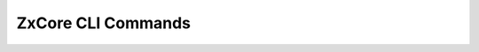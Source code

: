 .. SPDX-FileCopyrightText: 2022 Zextras <https://www.zextras.com/>
..
.. SPDX-License-Identifier: CC-BY-NC-SA-4.0

.. _zextras_core_full_cli:

ZxCore CLI Commands
===================

.. _zxsuite_core_apiVersions_purgeOrphans:

.. dropdown:: zxsuite core apiVersions purgeOrphans

   .. include:: /cli/ZxCore/zxsuite_core_apiVersions_purgeOrphans.rst

.. _zxsuite_core_apply-patch:

.. dropdown:: zxsuite core apply-patch

   .. include:: /cli/ZxCore/zxsuite_core_apply-patch.rst

.. _zxsuite_core_doCreateBucket_Alibaba:

.. dropdown:: zxsuite core doCreateBucket Alibaba

   .. include:: /cli/ZxCore/zxsuite_core_doCreateBucket_Alibaba.rst

.. _zxsuite_core_doCreateBucket_Ceph:

.. dropdown:: zxsuite core doCreateBucket Ceph

   .. include:: /cli/ZxCore/zxsuite_core_doCreateBucket_Ceph.rst

.. _zxsuite_core_doCreateBucket_Cloudian:

.. dropdown:: zxsuite core doCreateBucket Cloudian

   .. include:: /cli/ZxCore/zxsuite_core_doCreateBucket_Cloudian.rst

.. _zxsuite_core_doCreateBucket_CustomS3:

.. dropdown:: zxsuite core doCreateBucket CustomS3

   .. include:: /cli/ZxCore/zxsuite_core_doCreateBucket_CustomS3.rst

.. _zxsuite_core_doCreateBucket_EMC:

.. dropdown:: zxsuite core doCreateBucket EMC

   .. include:: /cli/ZxCore/zxsuite_core_doCreateBucket_EMC.rst

.. _zxsuite_core_doCreateBucket_S3:

.. dropdown:: zxsuite core doCreateBucket S3

   .. include:: /cli/ZxCore/zxsuite_core_doCreateBucket_S3.rst

.. _zxsuite_core_doCreateBucket_ScalityS3:

.. dropdown:: zxsuite core doCreateBucket ScalityS3

   .. include:: /cli/ZxCore/zxsuite_core_doCreateBucket_ScalityS3.rst

.. _zxsuite_core_doCreateBucket_Yandex:

.. dropdown:: zxsuite core doCreateBucket Yandex

   .. include:: /cli/ZxCore/zxsuite_core_doCreateBucket_Yandex.rst

.. _zxsuite_core_doDeleteAllDelegatedRights:

.. dropdown:: zxsuite core doDeleteAllDelegatedRights

   .. include:: /cli/ZxCore/zxsuite_core_doDeleteAllDelegatedRights.rst

.. _zxsuite_core_doDeleteBucket_Alibaba:

.. dropdown:: zxsuite core doDeleteBucket Alibaba

   .. include:: /cli/ZxCore/zxsuite_core_doDeleteBucket_Alibaba.rst

.. _zxsuite_core_doDeleteBucket_Ceph:

.. dropdown:: zxsuite core doDeleteBucket Ceph

   .. include:: /cli/ZxCore/zxsuite_core_doDeleteBucket_Ceph.rst

.. _zxsuite_core_doDeleteBucket_Cloudian:

.. dropdown:: zxsuite core doDeleteBucket Cloudian

   .. include:: /cli/ZxCore/zxsuite_core_doDeleteBucket_Cloudian.rst

.. _zxsuite_core_doDeleteBucket_CustomS3:

.. dropdown:: zxsuite core doDeleteBucket CustomS3

   .. include:: /cli/ZxCore/zxsuite_core_doDeleteBucket_CustomS3.rst

.. _zxsuite_core_doDeleteBucket_EMC:

.. dropdown:: zxsuite core doDeleteBucket EMC

   .. include:: /cli/ZxCore/zxsuite_core_doDeleteBucket_EMC.rst

.. _zxsuite_core_doDeleteBucket_S3:

.. dropdown:: zxsuite core doDeleteBucket S3

   .. include:: /cli/ZxCore/zxsuite_core_doDeleteBucket_S3.rst

.. _zxsuite_core_doDeleteBucket_ScalityS3:

.. dropdown:: zxsuite core doDeleteBucket ScalityS3

   .. include:: /cli/ZxCore/zxsuite_core_doDeleteBucket_ScalityS3.rst

.. _zxsuite_core_doDeleteBucket_Yandex:

.. dropdown:: zxsuite core doDeleteBucket Yandex

   .. include:: /cli/ZxCore/zxsuite_core_doDeleteBucket_Yandex.rst

.. _zxsuite_core_doDeployClientZimlet:

.. dropdown:: zxsuite core doDeployClientZimlet

   .. include:: /cli/ZxCore/zxsuite_core_doDeployClientZimlet.rst

.. _zxsuite_core_doISPRenewal:

.. dropdown:: zxsuite core doISPRenewal

   .. include:: /cli/ZxCore/zxsuite_core_doISPRenewal.rst

.. _zxsuite_core_doLicenseChecks:

.. dropdown:: zxsuite core doLicenseChecks

   .. include:: /cli/ZxCore/zxsuite_core_doLicenseChecks.rst

.. _zxsuite_core_doRemoveLicense:

.. dropdown:: zxsuite core doRemoveLicense

   .. include:: /cli/ZxCore/zxsuite_core_doRemoveLicense.rst

.. _zxsuite_core_doRestartService:

.. dropdown:: zxsuite core doRestartService

   .. include:: /cli/ZxCore/zxsuite_core_doRestartService.rst

.. _zxsuite_core_doStartService:

.. dropdown:: zxsuite core doStartService

   .. include:: /cli/ZxCore/zxsuite_core_doStartService.rst

.. _zxsuite_core_doStopService:

.. dropdown:: zxsuite core doStopService

   .. include:: /cli/ZxCore/zxsuite_core_doStopService.rst

.. _zxsuite_core_doUpdateBucket_Alibaba:

.. dropdown:: zxsuite core doUpdateBucket Alibaba

   .. include:: /cli/ZxCore/zxsuite_core_doUpdateBucket_Alibaba.rst

.. _zxsuite_core_doUpdateBucket_Ceph:

.. dropdown:: zxsuite core doUpdateBucket Ceph

   .. include:: /cli/ZxCore/zxsuite_core_doUpdateBucket_Ceph.rst

.. _zxsuite_core_doUpdateBucket_Cloudian:

.. dropdown:: zxsuite core doUpdateBucket Cloudian

   .. include:: /cli/ZxCore/zxsuite_core_doUpdateBucket_Cloudian.rst

.. _zxsuite_core_doUpdateBucket_CustomS3:

.. dropdown:: zxsuite core doUpdateBucket CustomS3

   .. include:: /cli/ZxCore/zxsuite_core_doUpdateBucket_CustomS3.rst

.. _zxsuite_core_doUpdateBucket_EMC:

.. dropdown:: zxsuite core doUpdateBucket EMC

   .. include:: /cli/ZxCore/zxsuite_core_doUpdateBucket_EMC.rst

.. _zxsuite_core_doUpdateBucket_S3:

.. dropdown:: zxsuite core doUpdateBucket S3

   .. include:: /cli/ZxCore/zxsuite_core_doUpdateBucket_S3.rst

.. _zxsuite_core_doUpdateBucket_ScalityS3:

.. dropdown:: zxsuite core doUpdateBucket ScalityS3

   .. include:: /cli/ZxCore/zxsuite_core_doUpdateBucket_ScalityS3.rst

.. _zxsuite_core_doUpdateBucket_Yandex:

.. dropdown:: zxsuite core doUpdateBucket Yandex

   .. include:: /cli/ZxCore/zxsuite_core_doUpdateBucket_Yandex.rst

.. _zxsuite_core_doUploadLicense:

.. dropdown:: zxsuite core doUploadLicense

   .. include:: /cli/ZxCore/zxsuite_core_doUploadLicense.rst

.. _zxsuite_core_getAccountStats:

.. dropdown:: zxsuite core getAccountStats

   .. include:: /cli/ZxCore/zxsuite_core_getAccountStats.rst

.. _zxsuite_core_getAllOperations:

.. dropdown:: zxsuite core getAllOperations

   .. include:: /cli/ZxCore/zxsuite_core_getAllOperations.rst

.. _zxsuite_core_getLicenseInfo:

.. dropdown:: zxsuite core getLicenseInfo

   .. include:: /cli/ZxCore/zxsuite_core_getLicenseInfo.rst

.. _zxsuite_core_getNotification:

.. dropdown:: zxsuite core getNotification

   .. include:: /cli/ZxCore/zxsuite_core_getNotification.rst

.. _zxsuite_core_getOperationLog:

.. dropdown:: zxsuite core getOperationLog

   .. include:: /cli/ZxCore/zxsuite_core_getOperationLog.rst

.. _zxsuite_core_getProperty:

.. dropdown:: zxsuite core getProperty :bdg-warning:`Deprecated`

   .. include:: /cli/ZxCore/zxsuite_core_getProperty.rst

.. _zxsuite_core_getServices:

.. dropdown:: zxsuite core getServices

   .. include:: /cli/ZxCore/zxsuite_core_getServices.rst

.. _zxsuite_core_getUnfinishedOperationLog:

.. dropdown:: zxsuite core getUnfinishedOperationLog

   .. include:: /cli/ZxCore/zxsuite_core_getUnfinishedOperationLog.rst

.. _zxsuite_core_getUpdateInfo:

.. dropdown:: zxsuite core getUpdateInfo

   .. include:: /cli/ZxCore/zxsuite_core_getUpdateInfo.rst

.. _zxsuite_core_getVersion:

.. dropdown:: zxsuite core getVersion

   .. include:: /cli/ZxCore/zxsuite_core_getVersion.rst

.. _zxsuite_core_listBuckets:

.. dropdown:: zxsuite core listBuckets

   .. include:: /cli/ZxCore/zxsuite_core_listBuckets.rst

.. _zxsuite_core_setProperty:

.. dropdown:: zxsuite core setProperty :bdg-warning:`Deprecated`

   .. include:: /cli/ZxCore/zxsuite_core_setProperty.rst

.. _zxsuite_core_verify-patch:

.. dropdown:: zxsuite core verify-patch

   .. include:: /cli/ZxCore/zxsuite_core_verify-patch.rst

.. _zxsuite_metrics_interval:

.. dropdown:: zxsuite metrics interval

   .. include:: /cli/ZxCore/zxsuite_metrics_interval.rst

.. _zxsuite_metrics_percentiles:

.. dropdown:: zxsuite metrics percentiles

   .. include:: /cli/ZxCore/zxsuite_metrics_percentiles.rst

.. _zxsuite_metrics_remove:

.. dropdown:: zxsuite metrics remove

   .. include:: /cli/ZxCore/zxsuite_metrics_remove.rst

.. _zxsuite_metrics_set_graphite:

.. dropdown:: zxsuite metrics set graphite

   .. include:: /cli/ZxCore/zxsuite_metrics_set_graphite.rst

.. _zxsuite_metrics_status:

.. dropdown:: zxsuite metrics status

   .. include:: /cli/ZxCore/zxsuite_metrics_status.rst

.. _zxsuite_update_doCheckUpdate:

.. dropdown:: zxsuite update doCheckUpdate

   .. include:: /cli/ZxCore/zxsuite_update_doCheckUpdate.rst

